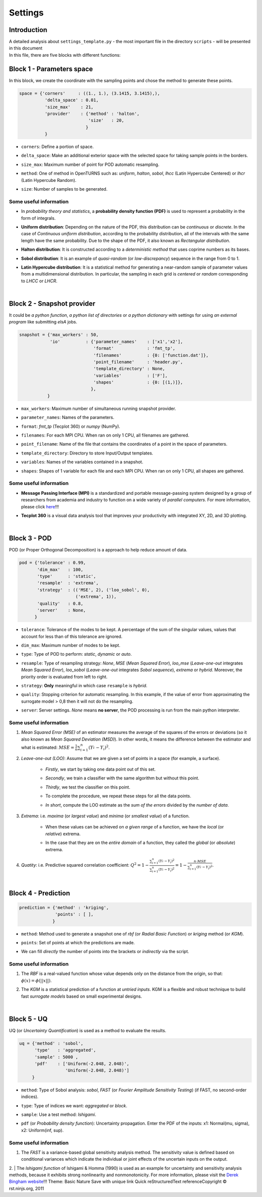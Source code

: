 .. _settings:

Settings
========


Introduction
^^^^^^^^^^^^


| A detailed analysis about ``settings_template.py`` - the most important file in the directory ``scripts`` - will be presented in this document

| In this file, there are five blocks with different functions:


Block 1 - Parameters space
^^^^^^^^^^^^^^^^^^^^^^^^^^


| In this block, we create the coordinate with the sampling points and chose the method to generate these points.

.. code-block:: python

    space = {'corners'     : ((1., 1.), (3.1415, 3.1415),),
              'delta_space' : 0.01,                         
              'size_max'    : 21,
              'provider'    : {'method' : 'halton',
                               'size'   : 20,
                              }
              }

+ | ``corners``: Define a portion of space.
+ | ``delta_space``: Make an additional exterior space with the selected space for taking sample points in the borders.
+ | ``size_max``: Maximum number of point for POD automatic resampling.
+ | ``method``: One of method in OpenTURNS such as: *uniform*, *halton*, *sobol*, *lhcc* (Latin Hypercube Centered) or *lhcr* (Latin Hypercube Random).
+ | ``size``: Number of samples to be generated.


Some useful information
"""""""""""""""""""""""

+ | In *probability theory and statistics*, a **probability density function (PDF)** is used to represent a probability in the form of integrals.
+ | **Uniform distribution**: Depending on the nature of the PDF, this distribution can be *continuous* or *discrete*. In the case of *Continuous uniform distribution*, according to the probability distribution, all of the intervals with the same length have the same probability. Due to the shape of the PDF, it also known as *Rectangular distribution*.
+ | **Halton distribution**: It is constructed according to a *deterministic method* that uses coprime numbers as its bases.
+ | **Sobol distribution**: It is an example of *quasi-random* (or *low-discrepancy*) sequence in the range from 0 to 1.
+ | **Latin Hypercube distribution**: It is a statistical method for generating a near-random sample of parameter values from a multidimensional distribution. In particular, the sampling in each grid is *centered* or *random* corresponding to *LHCC* or *LHCR*.

|

Block 2 - Snapshot provider
^^^^^^^^^^^^^^^^^^^^^^^^^^^


| It could be *a python function*, *a python list of directories* or *a python dictionary* with settings for using *an external program* like submitting *elsA* jobs.

.. code-block:: python

     snapshot = {'max_workers' : 50,
                 'io'          : {'parameter_names'    : ['x1','x2'],
                                  'format'             : 'fmt_tp',
                                  'filenames'          : {0: ['function.dat']},
                                  'point_filename'     : 'header.py',
                                  'template_directory' : None,
                                  'variables'          : ['F'],
                                  'shapes'             : {0: [(1,)]},
                                 },
                }

+ | ``max_workers``: Maximum number of simultaneous running snapshot provider.
+ | ``parameter_names``: Names of the parameters.
+ | ``format``:  *fmt_tp* (Tecplot 360) or *numpy* (NumPy).
+ | ``filenames``: For each MPI CPU. When ran on only 1 CPU, all filenames are gathered.
+ | ``point_filename``: Name of the file that contains the coordinates of a point in the space of parameters.
+ | ``template_directory``: Directory to store Input/Output templates.
+ | ``variables``: Names of the variables contained in a snapshot.
+ | ``shapes``: Shapes of 1 variable for each file and each MPI CPU. When ran on only 1 CPU, all shapes are gathered.


Some useful information
"""""""""""""""""""""""

+ | **Message Passing Interface (MPI)** is a standardized and portable message-passing system designed by a group of researchers from academia and industry to function on a wide variety of *parallel computers*. For more information, please click `here <http://www.mpi-forum.org/>`_!!!
+ | **Tecplot 360** is a visual data analysis tool that improves your productivity with integrated XY, 2D, and 3D plotting.

|

Block 3 - POD
^^^^^^^^^^^^^


| POD (or Proper Orthogonal Decomposition) is a approach to help reduce amount of data.

.. code-block:: python

     pod = {'tolerance' : 0.99,
            'dim_max'   : 100,
            'type'      : 'static',
            'resample'  : 'extrema',
            'strategy'  : (('MSE', 2), ('loo_sobol', 0),
                           ('extrema', 1)),
            'quality'   : 0.8,
            'server'    : None,
           }

+ | ``tolerance``: Tolerance of the modes to be kept. A percentage of the sum of the singular values, values that account for less than of this tolerance are ignored.
+ | ``dim_max``: Maximum number of modes to be kept.
+ | ``type``: Type of POD to perform: *static*, *dynamic* or *auto*.
+ | ``resample``: Type of resampling strategy: *None*, *MSE* (*Mean Squared Error*), *loo_mse* (*Leave-one-out* integrates *Mean Squared Error*), *loo_sobol* (*Leave-one-out* integrates *Sobol sequence*), *extrema* or *hybrid*. Moreover, the priority order is evaluated from left to right.
+ | ``strategy``: **Only** meaningful in which case ``resample`` is *hybrid*.
+ | ``quality``: Stopping criterion for automatic resampling. In this example, if the value of error from approximating the surrogate model > 0,8 then it will not do the resampling. 
+ | ``server``: Server settings. *None* means **no server**, the POD processing is run from the main python interpreter.


Some useful information
"""""""""""""""""""""""

1. | *Mean Squared Error (MSE)* of an estimator measures the average of the squares of the errors or deviations (so it also known as *Mean Squared Deviation (MSD)*). In other words, it means the difference between the estimator and what is estimated: :math:`MSE=\frac{1}{n} \sum_{i=1}^n (Y_i^{\hat} - Y_i)^2`.

2. | *Leave-one-out (LOO)*: Assume that we are given a set of points in a space (for example, a surface).

    + | *Firstly*, we start by taking one data point out of this set.
    
    + | *Secondly*, we train a classifier with the same algorithm but without this point.
    
    + | *Thirdly*, we test the classifier on this point.
    
    + | To complete the procedure, we repeat these steps for all the data points.
    
    + | *In short*, compute the LOO estimate as the *sum of the errors* divided by the *number of data*.


3. | *Extrema*: i.e. *maxima* (or *largest value*) and *minima* (or *smallest value*) of a function.

    + | When these values can be achieved on *a given range* of a function, we have the *local* (or *relative*) extrema.
    
    + | In the case that they are on the *entire domain* of a function, they called the *global* (or *absolute*) extrema.


4. | *Quatity*: i.e. Predictive squared correlation coefficient: :math:`Q^2=1-\frac{\sum_{i=1}^n (Y_i^{\hat} - Y_i)^2}{\sum_{i=1}^n (Y_i^{\tilde} - Y_i)^2}=1-\frac{n\cdot MSE}{\sum_{i=1}^n (Y_i^{\tilde} - Y_i)^2}`.

|

Block 4 - Prediction
^^^^^^^^^^^^^^^^^^^^


.. code-block:: python

    prediction = {'method' : 'kriging',
                  'points' : [ ],
                 }

+ | ``method``: Method used to generate a snapshot one of *rbf* (or *Radial Basic Function*) or *kriging* method (or *KGM*).
+ | ``points``: Set of points at which the predictions are made.
+ | We can fill *directly* the number of points into the brackets or *indirectly* via the script.


Some useful information
"""""""""""""""""""""""

1. | The *RBF* is a real-valued function whose value depends only on the distance from the origin, so that: :math:`\phi(x)=\phi(||x||)`.

2. | The *KGM* is a statistical prediction of a function at *untried inputs*. KGM is a flexible and robust technique to build fast *surrogate models* based on small experimental designs.

|

Block 5 - UQ
^^^^^^^^^^^^


| UQ (or *Uncertainty Quantification*) is used as a method to evaluate the results.

.. code-block:: python

    uq = {'method' : 'sobol',
          'type'   : 'aggregated',
          'sample' : 5000 ,
          'pdf'    : ['Uniform(-2.048, 2.048)',
                      'Uniform(-2.048, 2.048)']
         }

+ | ``method``: Type of Sobol analysis: *sobol*, *FAST* (or *Fourier Amplitude Sensitivity Testing*) (if FAST, no second-order indices).
+ | ``type``: Type of indices we want: *aggregated* or *block*.
+ | ``sample``: Use a test method: *Ishigami*.
+ | ``pdf`` (or *Probability density function*): Uncertainty propagation. Enter the PDF of the inputs: x1: Normal(mu, sigma), x2: Uniform(inf, sup).


Some useful information
"""""""""""""""""""""""

1. | The *FAST* is a variance-based global sensitivity analysis method. The sensitivity value is defined based on conditional variances which indicate the individual or joint effects of the uncertain inputs on the output.

2. | The *Ishigami function* of Ishigami & Homma (1990) is used as an example for uncertainty and sensitivity analysis methods, because it exhibits strong nonlinearity and nonmonotonicity. For more information, please visit the `Derek Bingham website <http://www.sfu.ca/~ssurjano/ishigami.html>`_!!!
Theme:  Basic  Nature Save with unique link 
Quick reStructuredText referenceCopyright © rst.ninjs.org, 2011